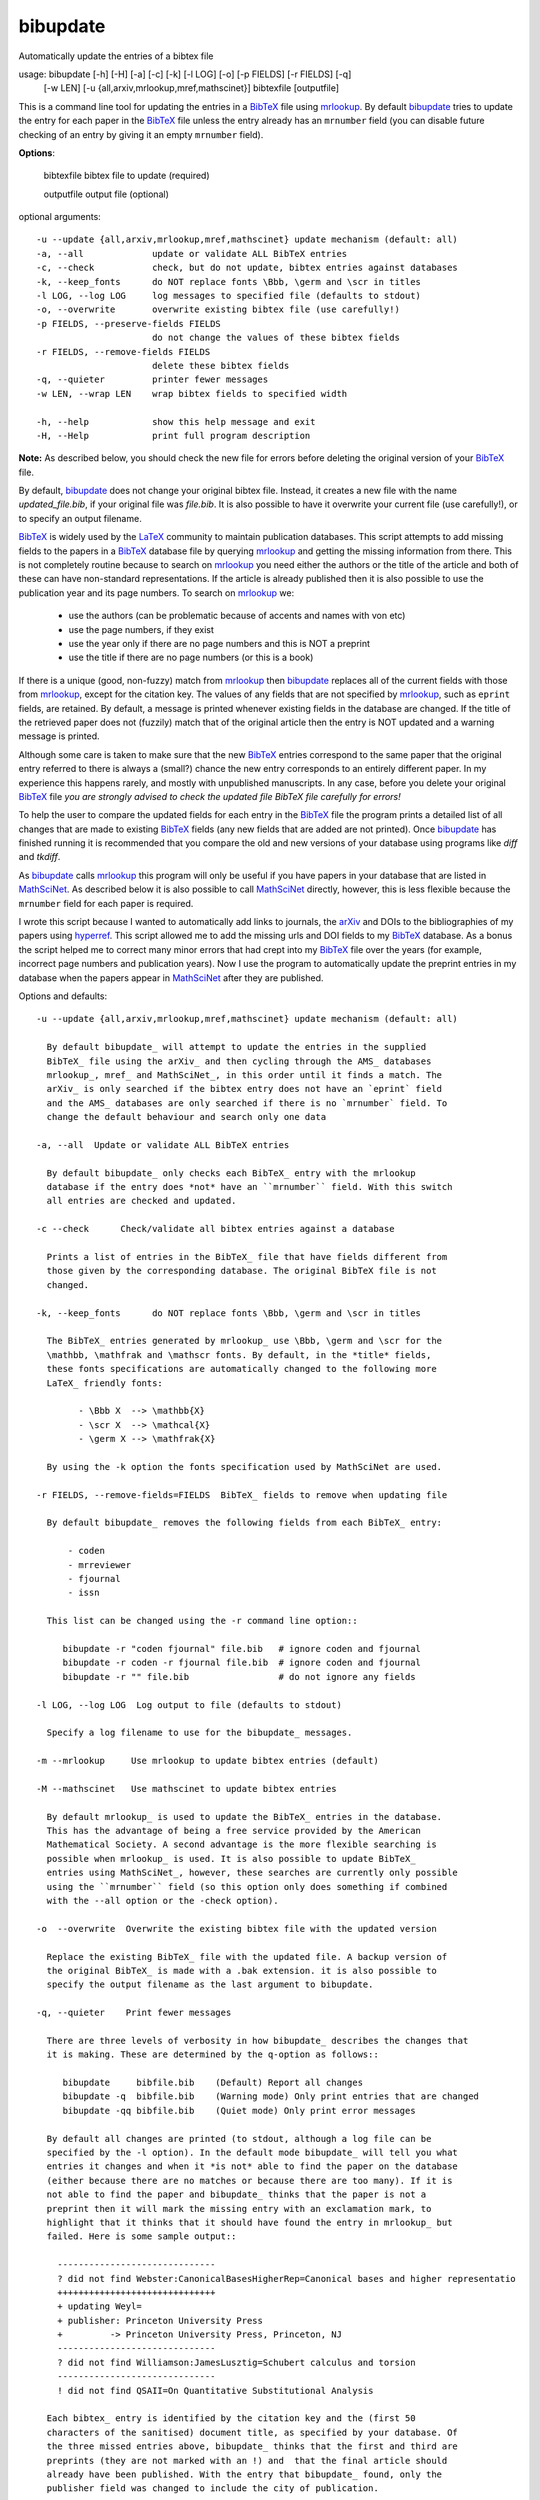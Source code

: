 
=========
bibupdate
=========

Automatically update the entries of a bibtex file

usage: bibupdate [-h] [-H] [-a] [-c] [-k] [-l LOG] [-o] [-p FIELDS] [-r FIELDS] [-q]
                 [-w LEN] [-u {all,arxiv,mrlookup,mref,mathscinet}]
                 bibtexfile [outputfile]

This is a command line tool for updating the entries in a BibTeX_ file using
mrlookup_. By default bibupdate_ tries to update the entry for each paper
in the BibTeX_ file unless the entry already has an ``mrnumber`` field (you can
disable future checking of an entry by giving it an empty ``mrnumber`` field).

**Options**:

  bibtexfile            bibtex file to update (required)

  outputfile            output file (optional)

optional arguments::

  -u --update {all,arxiv,mrlookup,mref,mathscinet} update mechanism (default: all)
  -a, --all             update or validate ALL BibTeX entries
  -c, --check           check, but do not update, bibtex entries against databases
  -k, --keep_fonts      do NOT replace fonts \Bbb, \germ and \scr in titles
  -l LOG, --log LOG     log messages to specified file (defaults to stdout)
  -o, --overwrite       overwrite existing bibtex file (use carefully!)
  -p FIELDS, --preserve-fields FIELDS
                        do not change the values of these bibtex fields
  -r FIELDS, --remove-fields FIELDS
                        delete these bibtex fields
  -q, --quieter         printer fewer messages
  -w LEN, --wrap LEN    wrap bibtex fields to specified width

  -h, --help            show this help message and exit
  -H, --Help            print full program description

**Note:** 
As described below, you should check the new file for errors before deleting the
original version of your BibTeX_ file.

By default, bibupdate_ does not change your original bibtex file. Instead, it creates a
new file with the name *updated_file.bib*, if your original file was *file.bib*.
It is also possible to have it overwrite your current file (use carefully!), or to
specify an output filename.

BibTeX_ is widely used by the LaTeX_ community to maintain publication databases.
This script attempts to add missing fields to the papers in a BibTeX_ database
file by querying mrlookup_ and getting the missing information from there. This
is not completely routine because to search on mrlookup_ you need either the
authors or the title of the article and both of these can have non-standard
representations. If the article is already published then it is also possible to
use the publication year and its page numbers. To search on mrlookup_ we:

    - use the authors (can be problematic because of accents and names with von etc)
    - use the page numbers, if they exist
    - use the year only if there are no page numbers and this is NOT a preprint
    - use the title if there are no page numbers (or this is a book)

If there is a unique (good, non-fuzzy) match from mrlookup_ then bibupdate_
replaces all of the current fields with those from mrlookup_, except for the
citation key. The values of any fields that are not specified by mrlookup_, such
as ``eprint`` fields, are retained. By default, a message is printed whenever
existing fields in the database are changed. If the title of the retrieved paper
does not (fuzzily) match that of the original article then the entry is NOT
updated and a warning message is printed.

Although some care is taken to make sure that the new BibTeX_ entries correspond
to the same paper that the original entry referred to there is always a (small?)
chance the new entry corresponds to an entirely different paper. In my
experience this happens rarely, and mostly with unpublished manuscripts. In any
case, before you delete your original BibTeX_ file *you are strongly advised to
check the updated file BibTeX file carefully for errors!*

To help the user to compare the updated fields for each entry in the BibTeX_
file the program prints a detailed list of all changes that are made to existing
BibTeX_ fields (any new fields that are added are not printed). Once bibupdate_
has finished running it is recommended that you compare the old and new versions
of your database using programs like *diff* and *tkdiff*.

As bibupdate_ calls mrlookup_ this program will only be useful if you have
papers in your database that are listed in MathSciNet_. As described below it is
also possible to call MathSciNet_ directly, however, this is less flexible
because the ``mrnumber`` field for each paper is required.

I wrote this script because I wanted to automatically add links to journals, the
arXiv_ and DOIs to the bibliographies of my papers using hyperref_. This script
allowed me to add the missing urls and DOI fields to my BibTeX_ database. As a
bonus the script helped me to correct many minor errors that had crept into my
BibTeX_ file over the years (for example, incorrect page numbers and publication
years). Now I use the program to automatically update the preprint entries in my
database when the papers appear in MathSciNet_ after they are published.

Options and defaults::

    -u --update {all,arxiv,mrlookup,mref,mathscinet} update mechanism (default: all)

      By default bibupdate_ will attempt to update the entries in the supplied
      BibTeX_ file using the arXiv_ and then cycling through the AMS_ databases 
      mrlookup_, mref_ and MathSciNet_, in this order until it finds a match. The
      arXiv_ is only searched if the bibtex entry does not have an `eprint` field
      and the AMS_ databases are only searched if there is no `mrnumber` field. To
      change the default behaviour and search only one data

    -a, --all  Update or validate ALL BibTeX entries

      By default bibupdate_ only checks each BibTeX_ entry with the mrlookup
      database if the entry does *not* have an ``mrnumber`` field. With this switch
      all entries are checked and updated.

    -c --check      Check/validate all bibtex entries against a database

      Prints a list of entries in the BibTeX_ file that have fields different from
      those given by the corresponding database. The original BibTeX file is not
      changed.

    -k, --keep_fonts      do NOT replace fonts \Bbb, \germ and \scr in titles

      The BibTeX_ entries generated by mrlookup_ use \Bbb, \germ and \scr for the
      \mathbb, \mathfrak and \mathscr fonts. By default, in the *title* fields,
      these fonts specifications are automatically changed to the following more
      LaTeX_ friendly fonts:

            - \Bbb X  --> \mathbb{X}
            - \scr X  --> \mathcal{X}
            - \germ X --> \mathfrak{X}

      By using the -k option the fonts specification used by MathSciNet are used.

    -r FIELDS, --remove-fields=FIELDS  BibTeX_ fields to remove when updating file

      By default bibupdate_ removes the following fields from each BibTeX_ entry:

          - coden
          - mrreviewer
          - fjournal
          - issn

      This list can be changed using the -r command line option::

         bibupdate -r "coden fjournal" file.bib   # ignore coden and fjournal
         bibupdate -r coden -r fjournal file.bib  # ignore coden and fjournal
         bibupdate -r "" file.bib                 # do not ignore any fields

    -l LOG, --log LOG  Log output to file (defaults to stdout)

      Specify a log filename to use for the bibupdate_ messages.

    -m --mrlookup     Use mrlookup to update bibtex entries (default)

    -M --mathscinet   Use mathscinet to update bibtex entries

      By default mrlookup_ is used to update the BibTeX_ entries in the database.
      This has the advantage of being a free service provided by the American
      Mathematical Society. A second advantage is the more flexible searching is
      possible when mrlookup_ is used. It is also possible to update BibTeX_
      entries using MathSciNet_, however, these searches are currently only possible
      using the ``mrnumber`` field (so this option only does something if combined
      with the --all option or the -check option).

    -o  --overwrite  Overwrite the existing bibtex file with the updated version

      Replace the existing BibTeX_ file with the updated file. A backup version of
      the original BibTeX_ is made with a .bak extension. it is also possible to
      specify the output filename as the last argument to bibupdate.

    -q, --quieter    Print fewer messages

      There are three levels of verbosity in how bibupdate_ describes the changes that
      it is making. These are determined by the q-option as follows::

         bibupdate     bibfile.bib    (Default) Report all changes
         bibupdate -q  bibfile.bib    (Warning mode) Only print entries that are changed
         bibupdate -qq bibfile.bib    (Quiet mode) Only print error messages

      By default all changes are printed (to stdout, although a log file can be
      specified by the -l option). In the default mode bibupdate_ will tell you what
      entries it changes and when it *is not* able to find the paper on the database
      (either because there are no matches or because there are too many). If it is
      not able to find the paper and bibupdate_ thinks that the paper is not a
      preprint then it will mark the missing entry with an exclamation mark, to
      highlight that it thinks that it should have found the entry in mrlookup_ but
      failed. Here is some sample output::

        ------------------------------
        ? did not find Webster:CanonicalBasesHigherRep=Canonical bases and higher representatio
        ++++++++++++++++++++++++++++++
        + updating Weyl=
        + publisher: Princeton University Press
        +         -> Princeton University Press, Princeton, NJ
        ------------------------------
        ? did not find Williamson:JamesLusztig=Schubert calculus and torsion
        ------------------------------
        ! did not find QSAII=On Quantitative Substitutional Analysis

      Each bibtex_ entry is identified by the citation key and the (first 50
      characters of the sanitised) document title, as specified by your database. Of
      the three missed entries above, bibupdate_ thinks that the first and third are
      preprints (they are not marked with an !) and  that the final article should
      already have been published. With the entry that bibupdate_ found, only the
      publisher field was changed to include the city of publication.

      In *warning mode*, with the -q option, you are "warned" whenever changes are
      made to an entry or when the paper is not found in the external datbase. That
      is, when papers are found (with changes) or when they are missed and
      bibupdate_ thinks that they are not preprints. In *quiet mode*, with the -qq
      option, the program only reports when something goes wrong.

    -w LEN --wrap LEN    Wrap bibtex fields to specified width

      Limits the maximum line length in the output BibTeX_ file. In theory this is
      supposed to make it easier to compare the updated BibTeX_ file with the
      original one, however, in practise this doesn't always work.

Known issues
------------

bibupdate_ reads BibTeX_ files using a small number of regular expressions so
there may be be some corner cases where it fails to extract all of the field
entries.

There are a small number of cases where bibupdate_ fails to correctly identify
papers that are listed in MathSciNet_. These failures occur for the following
reasons:

* Apostrophes: Searching for a title that contains, for example, "James's Conjecture" 
  confuses mrlookup_.
* Ambiguous spelling: Issues arise when there are multiple ways to spell a
  given author's name. This can often happen if the surname involves accents
  (such as Koenig and K\\"onig). Most of the time accents themselves are not a
  problem because the AMS is LaTeX_ aware.
* Pages numbers: electronic journals, in particular, often have strange page
  numbers (for example "Art. ID rnm032, 24"). bibupdate_ assumes that page
  numbers are always given in the format like 4--42.
* Occasionally MathReviews combines two or more closely related articles. This
  makes it difficult to search for them.

All of these problems are due to idiosyncrasies with mrlookup_ so there is not
much that we can do about them.

Installation
============

You need to have Python_ installed. In principle, this program should work on
any system that supports Python_, however, I only promise that it will work
on an up-to-date mac or Linux system. In the event that it does not install I
may not be able to help you as I will not have access to your system.

From the command line type::

      pip install bibupdate

Instead of pip, you should also be able to use easy_install. The program should
run on python 2.6+ and python 3. You can also clone or download_ the git
repository and work directly with the source.

Support
=======

This program is being made available primarily on the basis that it might be
useful to others. I wrote the program in my spare time and I will support it in
my spare time.

To do
=====

- More intelligent searches using MathSciNet_
- Add lookup using MRef and, when an entry is not found, allow additional
  searches
- Fix the wrapping of bibtex fields.

Author
======

`Andrew Mathas`_

bibupdate_ Version 2.0dev. Copyright (C) 2012,14 

GNU General Public License, Version 3, 29 June 2007

This program is free software: you can redistribute it and/or modify it under
the terms of the GNU General Public License (GPL_) as published by the Free
Software Foundation, either version 3 of the License, or (at your option) any
later version.

This program is distributed in the hope that it will be useful, but WITHOUT ANY
WARRANTY; without even the implied warranty of MERCHANTABILITY or FITNESS FOR A
PARTICULAR PURPOSE.  See the GNU General Public License for more details.

.. _`Andrew Mathas`: http://www.maths.usyd.edu.au/u/mathas/
.. _AMS: http://http://www.ams.org
.. _arXiv: http://arxiv.org/
.. _BibTeX: http://www.bibtex.org/
.. _bibupdate: https://bitbucket.org/AndrewsBucket/bibupdate
.. _download: http://bitbucket.org/AndrewsBucket/bibupdate/downloads/
.. _GPL: http://www.gnu.org/licenses/gpl.html
.. _hyperref: http://www.ctan.org/pkg/hyperref
.. _LaTeX: http://en.wikipedia.org/wiki/LaTeX
.. _MathSciNet: http://www.ams.org/mathscinet/
.. _mref: http://www.ams.org/mref
.. _mrlookup: http://www.ams.org/mrlookup
.. _Python: https://www.python.org/
